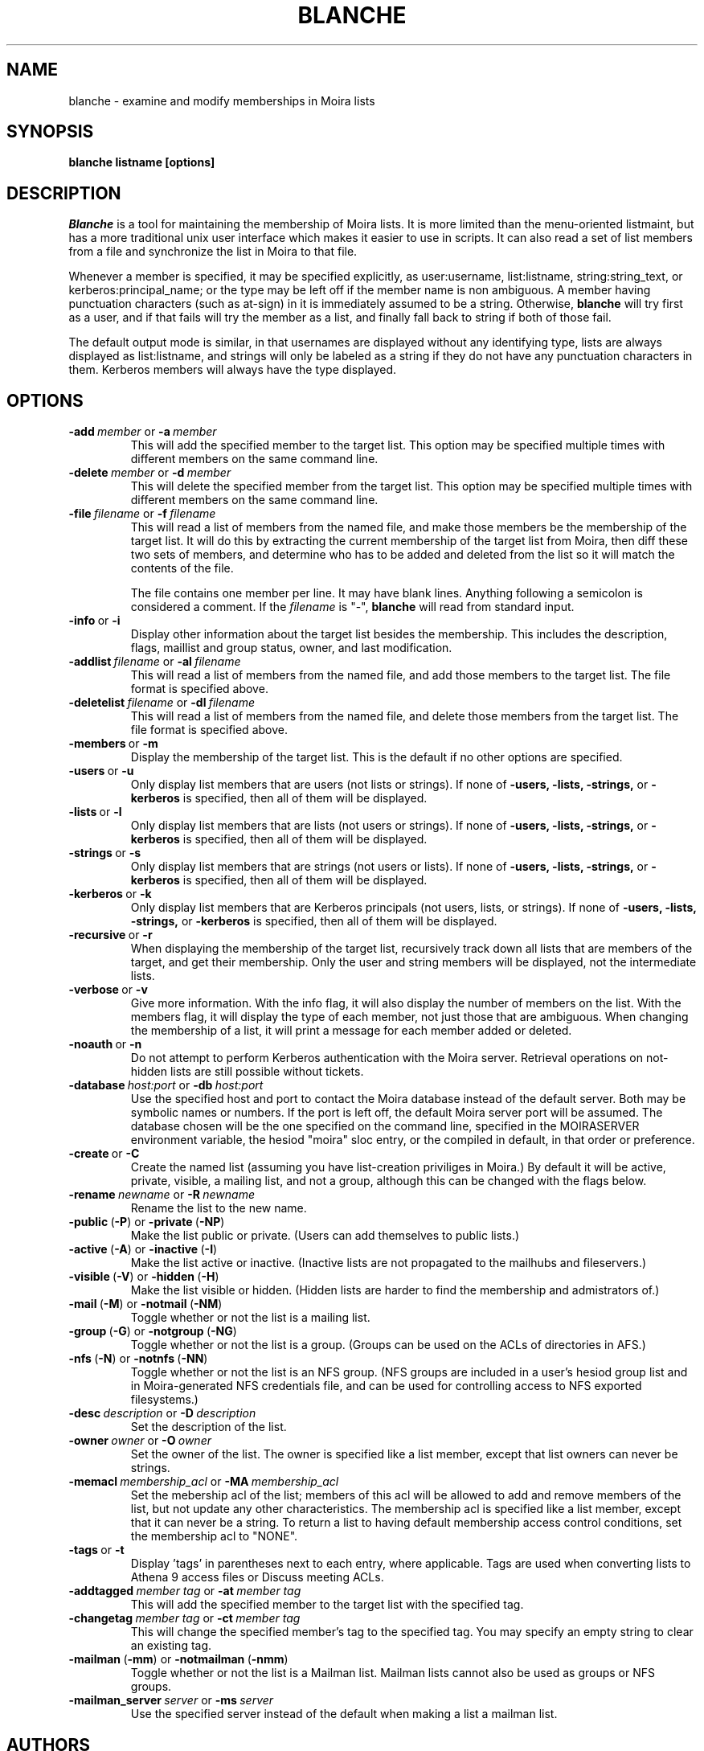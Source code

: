 .TH BLANCHE 1 "31 Jul 2012" "Project Athena"
\" RCSID: $HeadURL$ $Id$
.SH NAME
blanche \- examine and modify memberships in Moira lists
.SH SYNOPSIS
.B blanche listname [options]
.SH DESCRIPTION
.I Blanche
is a tool for maintaining the membership of Moira lists.  It is more
limited than the menu-oriented listmaint, but has a more traditional
unix user interface which makes it easier to use in scripts.  It can
also read a set of list members from a file and synchronize the list
in Moira to that file.

Whenever a member is specified, it may be specified explicitly, as
user:username, list:listname, string:string_text, or
kerberos:principal_name; or the type may
be left off if the member name is non ambiguous.  A member having
punctuation characters (such as at-sign) in it is immediately assumed
to be a string.  Otherwise,
.B blanche
will try first as a user, and if that fails will try the member as a
list, and finally fall back to string if both of those fail.

The default output mode is similar, in that usernames are displayed
without any identifying type, lists are always displayed as
list:listname, and strings will only be labeled as a string if they do
not have any punctuation characters in them.  Kerberos members will
always have the type displayed.
.SH OPTIONS
.IP \fB-add\ \fImember\ \fRor\ \fB-a\ \fImember\fR
This will add the specified member to the target list.  This option
may be specified multiple times with different members on the same
command line.
.IP \fB-delete\ \fImember\ \fRor\ \fB-d\ \fImember\fR
This will delete the specified member from the target list.  This
option may be specified multiple times with different members on the
same command line.
.IP \fB-file\ \fIfilename\ \fRor\ \fB-f\ \fIfilename\fR
This will read a list of members from the named file, and make those
members be the membership of the target list.  It will do this by
extracting the current membership of the target list from Moira, then
diff these two sets of members, and determine who has to be added and
deleted from the list so it will match the contents of the file.

The file contains one member per line.  It may have blank lines.
Anything following a semicolon is considered a comment.  If the 
.I filename
is "-",
.B blanche
will read from standard input.
.IP \fB-info\ \fRor\ \fB-i\fR
Display other information about the target list besides the
membership.  This includes the description, flags, maillist and group
status, owner, and last modification.
.IP \fB-addlist\ \fIfilename\ \fRor\ \fB-al\ \fIfilename\fR
This will read a list of members from the named file, and add those
members to the target list.  The file format is specified above.
.IP \fB-deletelist\ \fIfilename\ \fRor\ \fB-dl\ \fIfilename\fR
This will read a list of members from the named file, and delete those
members from the target list.  The file format is specified above.
.IP \fB-members\ \fRor\ \fB-m\fR
Display the membership of the target list.  This is the default if no
other options are specified.
.IP \fB-users\ \fRor\ \fB-u\fR
Only display list members that are users (not lists or strings).  If
none of \fB-users, -lists, -strings, \fRor \fB-kerberos\fR is specified, then all
of them will be displayed.
.IP \fB-lists\ \fRor\ \fB-l\fR
Only display list members that are lists (not users or strings).  If
none of \fB-users, -lists, -strings, \fRor \fB-kerberos\fR is specified, then all
of them will be displayed.
.IP \fB-strings\ \fRor\ \fB-s\fR
Only display list members that are strings (not users or lists).  If
none of \fB-users, -lists, -strings, \fRor \fB-kerberos\fR is specified, then all
of them will be displayed.
.IP \fB-kerberos\ \fRor\ \fB-k\fR
Only display list members that are Kerberos principals (not users,
lists, or strings).  If
none of \fB-users, -lists, -strings, \fRor \fB-kerberos\fR is
specified, then all of them will be displayed.
.IP \fB-recursive\ \fRor\ \fB-r\fR
When displaying the membership of the target list, recursively track
down all lists that are members of the target, and get their
membership.  Only the user and string members will be displayed, not
the intermediate lists.
.IP \fB-verbose\ \fRor\ \fB-v\fR
Give more information.  With the info flag, it will also display the
number of members on the list.  With the members flag, it will display
the type of each member, not just those that are ambiguous.  When
changing the membership of a list, it will print a message for each
member added or deleted.
.IP \fB-noauth\ \fRor\ \fB-n\fR
Do not attempt to perform Kerberos authentication with the Moira server.
Retrieval operations on not-hidden lists are still possible without
tickets.
.IP \fB-database\ \fIhost:port\ \fRor\ \fB-db\ \fIhost:port\fR
Use the specified host and port to contact the Moira database instead of
the default server.  Both may be symbolic names or numbers.  If the
port is left off, the default Moira server port will be assumed.  The
database chosen will be the one specified on the command line, specified
in the MOIRASERVER environment variable, the hesiod "moira" sloc entry,
or the compiled in default, in that order or preference.
.IP \fB-create\ \fRor\ \fB-C\fR
Create the named list (assuming you have list-creation priviliges in
Moira.) By default it will be active, private, visible, a mailing
list, and not a group, although this can be changed with the flags
below.
.IP \fB-rename\ \fInewname\ \fRor\ \fB-R\ \fInewname\fR
Rename the list to the new name.
.IP \fB-public\ \fR(\fB-P\fR)\ \fRor\ \fB-private\ \fR(\fB-NP\fR)
Make the list public or private. (Users can add themselves to public
lists.)
.IP \fB-active\ \fR(\fB-A\fR)\ \fRor\ \fB-inactive\ \fR(\fB-I\fR)
Make the list active or inactive. (Inactive lists are not propagated
to the mailhubs and fileservers.)
.IP \fB-visible\ \fR(\fB-V\fR)\ \fRor\ \fB-hidden\ \fR(\fB-H\fR)
Make the list visible or hidden. (Hidden lists are harder to find the
membership and admistrators of.)
.IP \fB-mail\ \fR(\fB-M\fR)\ \fRor\ \fB-notmail\ \fR(\fB-NM\fR)
Toggle whether or not the list is a mailing list.
.IP \fB-group\ \fR(\fB-G\fR)\ \fRor\ \fB-notgroup\ \fR(\fB-NG\fR)
Toggle whether or not the list is a group. (Groups can be used on the
ACLs of directories in AFS.)
.IP \fB-nfs\ \fR(\fB-N\fR)\ \fRor\ \fB-notnfs\ \fR(\fB-NN\fR)
Toggle whether or not the list is an NFS group.  (NFS groups are
included in a user's hesiod group list and in Moira-generated NFS
credentials file, and can be used for controlling access to NFS exported
filesystems.)
.IP \fB-desc\ \fIdescription\ \fRor\ \fB-D\ \fIdescription\fR
Set the description of the list.
.IP \fB-owner\ \fIowner\ \fRor\ \fB-O\ \fIowner\fR
Set the owner of the list. The owner is specified like a list member,
except that list owners can never be strings.
.IP \fB-memacl\ \fImembership_acl\ \fRor\ \fB-MA\ \fImembership_acl\fR
Set the mebership acl of the list; members of this acl will be allowed
to add and remove members of the list, but not update any other
characteristics. The membership acl is specified like a list member,
except that it can never be a string.
To return a list to having default membership access control
conditions, set the membership acl to "NONE".
.IP \fB-tags\ \fRor\ \fB-t\fR
Display 'tags' in parentheses next to each entry, where applicable.
Tags are used when converting lists to Athena 9 access files or Discuss
meeting ACLs.
.IP \fB-addtagged\ \fImember\ tag\ \fRor\ \fB-at\ \fImember\ tag\fR
This will add the specified member to the target list with the
specified tag.  
.IP \fB-changetag\ \fImember\ tag\ \fRor\ \fB-ct\ \fImember\ tag\fR
This will change the specified member's tag to the specified tag.  You
may specify an empty string to clear an existing tag.
.IP \fB-mailman\ \fR(\fB-mm\fR)\ \fRor\ \fB-notmailman\ \fR(\fB-nmm\fR)
Toggle whether or not the list is a Mailman list.  Mailman lists cannot
also be used as groups or NFS groups.
.IP \fB-mailman_server\ \fIserver\ \fRor\ \fB-ms\ \fIserver\fR
Use the specified server instead of the default when making a list a
mailman list.

.SH AUTHORS
Mark Rosenstein and Jay Berkenbilt.
.SH SEE ALSO
listmaint(1)

.SH DIAGNOSTICS
The exit status from blanche is not as useful as you might hope. An
exit status of 2 indicates a problem contacting the server or reading
an input file. An exit status of 1 indicates that at least one add or
delete failed, and an exit status of 0 indicates that all adds and
deletes succeeded. If you need the exit status to be meaningful, you
should only do one add or delete at a time.

.SH NOTES
The listname doesn't actually have to be the first argument, but if
you put it anywhere else, it's easy to get the other arguments in the
wrong order and do something other than what you intended.
